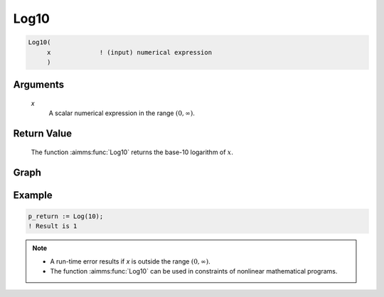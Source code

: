 .. aimms:function:: Log10(x)

.. _Log10:

Log10
=====

.. code-block:: aimms

    Log10(
         x             ! (input) numerical expression
         )

Arguments
---------

    *x*
        A scalar numerical expression in the range :math:`(0,\infty)`.

Return Value
------------

    The function :aimms:func:`Log10` returns the base-10 logarithm of :math:`x`.


Graph
-----------------

.. image:: images/log10.png
    :align: center



Example
-----------

.. code-block:: aimms

    p_return := Log(10);
    ! Result is 1 


.. note::

    -  A run-time error results if *x* is outside the range
       :math:`(0,\infty)`.

    -  The function :aimms:func:`Log10` can be used in constraints of nonlinear
       mathematical programs.

.. seealso::

    The functions :aimms:func:`Exp`, :aimms:func:`Log`. Arithmetic functions are discussed
    in full detail in :ref:`sec:expr.num.functions` of the `Language Reference <https://documentation.aimms.com/language-reference/index.html>`__.
